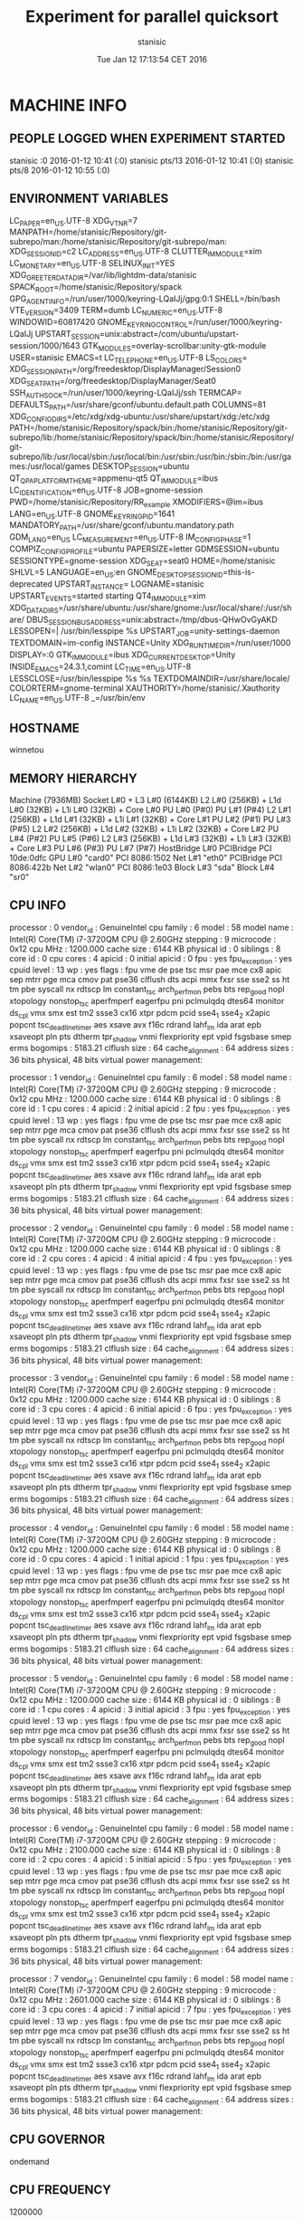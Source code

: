 #+TITLE: Experiment for parallel quicksort
#+DATE: Tue Jan 12 17:13:54 CET 2016
#+AUTHOR: stanisic
#+MACHINE: winnetou
#+FILENAME: QuicksortData0.org
 
* MACHINE INFO
** PEOPLE LOGGED WHEN EXPERIMENT STARTED
stanisic :0           2016-01-12 10:41 (:0)
stanisic pts/13       2016-01-12 10:41 (:0)
stanisic pts/8        2016-01-12 10:55 (:0)
** ENVIRONMENT VARIABLES
LC_PAPER=en_US.UTF-8
XDG_VTNR=7
MANPATH=/home/stanisic/Repository/git-subrepo/man:/home/stanisic/Repository/git-subrepo/man:
XDG_SESSION_ID=c2
LC_ADDRESS=en_US.UTF-8
CLUTTER_IM_MODULE=xim
LC_MONETARY=en_US.UTF-8
SELINUX_INIT=YES
XDG_GREETER_DATA_DIR=/var/lib/lightdm-data/stanisic
SPACK_ROOT=/home/stanisic/Repository/spack
GPG_AGENT_INFO=/run/user/1000/keyring-LQaIJj/gpg:0:1
SHELL=/bin/bash
VTE_VERSION=3409
TERM=dumb
LC_NUMERIC=en_US.UTF-8
WINDOWID=60817420
GNOME_KEYRING_CONTROL=/run/user/1000/keyring-LQaIJj
UPSTART_SESSION=unix:abstract=/com/ubuntu/upstart-session/1000/1643
GTK_MODULES=overlay-scrollbar:unity-gtk-module
USER=stanisic
EMACS=t
LC_TELEPHONE=en_US.UTF-8
LS_COLORS=
XDG_SESSION_PATH=/org/freedesktop/DisplayManager/Session0
XDG_SEAT_PATH=/org/freedesktop/DisplayManager/Seat0
SSH_AUTH_SOCK=/run/user/1000/keyring-LQaIJj/ssh
TERMCAP=
DEFAULTS_PATH=/usr/share/gconf/ubuntu.default.path
COLUMNS=81
XDG_CONFIG_DIRS=/etc/xdg/xdg-ubuntu:/usr/share/upstart/xdg:/etc/xdg
PATH=/home/stanisic/Repository/spack/bin:/home/stanisic/Repository/git-subrepo/lib:/home/stanisic/Repository/spack/bin:/home/stanisic/Repository/git-subrepo/lib:/usr/local/sbin:/usr/local/bin:/usr/sbin:/usr/bin:/sbin:/bin:/usr/games:/usr/local/games
DESKTOP_SESSION=ubuntu
QT_QPA_PLATFORMTHEME=appmenu-qt5
QT_IM_MODULE=ibus
LC_IDENTIFICATION=en_US.UTF-8
JOB=gnome-session
PWD=/home/stanisic/Repository/RR_example
XMODIFIERS=@im=ibus
LANG=en_US.UTF-8
GNOME_KEYRING_PID=1641
MANDATORY_PATH=/usr/share/gconf/ubuntu.mandatory.path
GDM_LANG=en_US
LC_MEASUREMENT=en_US.UTF-8
IM_CONFIG_PHASE=1
COMPIZ_CONFIG_PROFILE=ubuntu
PAPERSIZE=letter
GDMSESSION=ubuntu
SESSIONTYPE=gnome-session
XDG_SEAT=seat0
HOME=/home/stanisic
SHLVL=5
LANGUAGE=en_US:en
GNOME_DESKTOP_SESSION_ID=this-is-deprecated
UPSTART_INSTANCE=
LOGNAME=stanisic
UPSTART_EVENTS=started starting
QT4_IM_MODULE=xim
XDG_DATA_DIRS=/usr/share/ubuntu:/usr/share/gnome:/usr/local/share/:/usr/share/
DBUS_SESSION_BUS_ADDRESS=unix:abstract=/tmp/dbus-QHwOvGyAKD
LESSOPEN=| /usr/bin/lesspipe %s
UPSTART_JOB=unity-settings-daemon
TEXTDOMAIN=im-config
INSTANCE=Unity
XDG_RUNTIME_DIR=/run/user/1000
DISPLAY=:0
GTK_IM_MODULE=ibus
XDG_CURRENT_DESKTOP=Unity
INSIDE_EMACS=24.3.1,comint
LC_TIME=en_US.UTF-8
LESSCLOSE=/usr/bin/lesspipe %s %s
TEXTDOMAINDIR=/usr/share/locale/
COLORTERM=gnome-terminal
XAUTHORITY=/home/stanisic/.Xauthority
LC_NAME=en_US.UTF-8
_=/usr/bin/env
** HOSTNAME
winnetou
** MEMORY HIERARCHY
Machine (7936MB)
  Socket L#0 + L3 L#0 (6144KB)
    L2 L#0 (256KB) + L1d L#0 (32KB) + L1i L#0 (32KB) + Core L#0
      PU L#0 (P#0)
      PU L#1 (P#4)
    L2 L#1 (256KB) + L1d L#1 (32KB) + L1i L#1 (32KB) + Core L#1
      PU L#2 (P#1)
      PU L#3 (P#5)
    L2 L#2 (256KB) + L1d L#2 (32KB) + L1i L#2 (32KB) + Core L#2
      PU L#4 (P#2)
      PU L#5 (P#6)
    L2 L#3 (256KB) + L1d L#3 (32KB) + L1i L#3 (32KB) + Core L#3
      PU L#6 (P#3)
      PU L#7 (P#7)
  HostBridge L#0
    PCIBridge
      PCI 10de:0dfc
        GPU L#0 "card0"
    PCI 8086:1502
      Net L#1 "eth0"
    PCIBridge
      PCI 8086:422b
        Net L#2 "wlan0"
    PCI 8086:1e03
      Block L#3 "sda"
      Block L#4 "sr0"
** CPU INFO
processor	: 0
vendor_id	: GenuineIntel
cpu family	: 6
model		: 58
model name	: Intel(R) Core(TM) i7-3720QM CPU @ 2.60GHz
stepping	: 9
microcode	: 0x12
cpu MHz		: 1200.000
cache size	: 6144 KB
physical id	: 0
siblings	: 8
core id		: 0
cpu cores	: 4
apicid		: 0
initial apicid	: 0
fpu		: yes
fpu_exception	: yes
cpuid level	: 13
wp		: yes
flags		: fpu vme de pse tsc msr pae mce cx8 apic sep mtrr pge mca cmov pat pse36 clflush dts acpi mmx fxsr sse sse2 ss ht tm pbe syscall nx rdtscp lm constant_tsc arch_perfmon pebs bts rep_good nopl xtopology nonstop_tsc aperfmperf eagerfpu pni pclmulqdq dtes64 monitor ds_cpl vmx smx est tm2 ssse3 cx16 xtpr pdcm pcid sse4_1 sse4_2 x2apic popcnt tsc_deadline_timer aes xsave avx f16c rdrand lahf_lm ida arat epb xsaveopt pln pts dtherm tpr_shadow vnmi flexpriority ept vpid fsgsbase smep erms
bogomips	: 5183.21
clflush size	: 64
cache_alignment	: 64
address sizes	: 36 bits physical, 48 bits virtual
power management:

processor	: 1
vendor_id	: GenuineIntel
cpu family	: 6
model		: 58
model name	: Intel(R) Core(TM) i7-3720QM CPU @ 2.60GHz
stepping	: 9
microcode	: 0x12
cpu MHz		: 1200.000
cache size	: 6144 KB
physical id	: 0
siblings	: 8
core id		: 1
cpu cores	: 4
apicid		: 2
initial apicid	: 2
fpu		: yes
fpu_exception	: yes
cpuid level	: 13
wp		: yes
flags		: fpu vme de pse tsc msr pae mce cx8 apic sep mtrr pge mca cmov pat pse36 clflush dts acpi mmx fxsr sse sse2 ss ht tm pbe syscall nx rdtscp lm constant_tsc arch_perfmon pebs bts rep_good nopl xtopology nonstop_tsc aperfmperf eagerfpu pni pclmulqdq dtes64 monitor ds_cpl vmx smx est tm2 ssse3 cx16 xtpr pdcm pcid sse4_1 sse4_2 x2apic popcnt tsc_deadline_timer aes xsave avx f16c rdrand lahf_lm ida arat epb xsaveopt pln pts dtherm tpr_shadow vnmi flexpriority ept vpid fsgsbase smep erms
bogomips	: 5183.21
clflush size	: 64
cache_alignment	: 64
address sizes	: 36 bits physical, 48 bits virtual
power management:

processor	: 2
vendor_id	: GenuineIntel
cpu family	: 6
model		: 58
model name	: Intel(R) Core(TM) i7-3720QM CPU @ 2.60GHz
stepping	: 9
microcode	: 0x12
cpu MHz		: 1200.000
cache size	: 6144 KB
physical id	: 0
siblings	: 8
core id		: 2
cpu cores	: 4
apicid		: 4
initial apicid	: 4
fpu		: yes
fpu_exception	: yes
cpuid level	: 13
wp		: yes
flags		: fpu vme de pse tsc msr pae mce cx8 apic sep mtrr pge mca cmov pat pse36 clflush dts acpi mmx fxsr sse sse2 ss ht tm pbe syscall nx rdtscp lm constant_tsc arch_perfmon pebs bts rep_good nopl xtopology nonstop_tsc aperfmperf eagerfpu pni pclmulqdq dtes64 monitor ds_cpl vmx smx est tm2 ssse3 cx16 xtpr pdcm pcid sse4_1 sse4_2 x2apic popcnt tsc_deadline_timer aes xsave avx f16c rdrand lahf_lm ida arat epb xsaveopt pln pts dtherm tpr_shadow vnmi flexpriority ept vpid fsgsbase smep erms
bogomips	: 5183.21
clflush size	: 64
cache_alignment	: 64
address sizes	: 36 bits physical, 48 bits virtual
power management:

processor	: 3
vendor_id	: GenuineIntel
cpu family	: 6
model		: 58
model name	: Intel(R) Core(TM) i7-3720QM CPU @ 2.60GHz
stepping	: 9
microcode	: 0x12
cpu MHz		: 1200.000
cache size	: 6144 KB
physical id	: 0
siblings	: 8
core id		: 3
cpu cores	: 4
apicid		: 6
initial apicid	: 6
fpu		: yes
fpu_exception	: yes
cpuid level	: 13
wp		: yes
flags		: fpu vme de pse tsc msr pae mce cx8 apic sep mtrr pge mca cmov pat pse36 clflush dts acpi mmx fxsr sse sse2 ss ht tm pbe syscall nx rdtscp lm constant_tsc arch_perfmon pebs bts rep_good nopl xtopology nonstop_tsc aperfmperf eagerfpu pni pclmulqdq dtes64 monitor ds_cpl vmx smx est tm2 ssse3 cx16 xtpr pdcm pcid sse4_1 sse4_2 x2apic popcnt tsc_deadline_timer aes xsave avx f16c rdrand lahf_lm ida arat epb xsaveopt pln pts dtherm tpr_shadow vnmi flexpriority ept vpid fsgsbase smep erms
bogomips	: 5183.21
clflush size	: 64
cache_alignment	: 64
address sizes	: 36 bits physical, 48 bits virtual
power management:

processor	: 4
vendor_id	: GenuineIntel
cpu family	: 6
model		: 58
model name	: Intel(R) Core(TM) i7-3720QM CPU @ 2.60GHz
stepping	: 9
microcode	: 0x12
cpu MHz		: 1200.000
cache size	: 6144 KB
physical id	: 0
siblings	: 8
core id		: 0
cpu cores	: 4
apicid		: 1
initial apicid	: 1
fpu		: yes
fpu_exception	: yes
cpuid level	: 13
wp		: yes
flags		: fpu vme de pse tsc msr pae mce cx8 apic sep mtrr pge mca cmov pat pse36 clflush dts acpi mmx fxsr sse sse2 ss ht tm pbe syscall nx rdtscp lm constant_tsc arch_perfmon pebs bts rep_good nopl xtopology nonstop_tsc aperfmperf eagerfpu pni pclmulqdq dtes64 monitor ds_cpl vmx smx est tm2 ssse3 cx16 xtpr pdcm pcid sse4_1 sse4_2 x2apic popcnt tsc_deadline_timer aes xsave avx f16c rdrand lahf_lm ida arat epb xsaveopt pln pts dtherm tpr_shadow vnmi flexpriority ept vpid fsgsbase smep erms
bogomips	: 5183.21
clflush size	: 64
cache_alignment	: 64
address sizes	: 36 bits physical, 48 bits virtual
power management:

processor	: 5
vendor_id	: GenuineIntel
cpu family	: 6
model		: 58
model name	: Intel(R) Core(TM) i7-3720QM CPU @ 2.60GHz
stepping	: 9
microcode	: 0x12
cpu MHz		: 1200.000
cache size	: 6144 KB
physical id	: 0
siblings	: 8
core id		: 1
cpu cores	: 4
apicid		: 3
initial apicid	: 3
fpu		: yes
fpu_exception	: yes
cpuid level	: 13
wp		: yes
flags		: fpu vme de pse tsc msr pae mce cx8 apic sep mtrr pge mca cmov pat pse36 clflush dts acpi mmx fxsr sse sse2 ss ht tm pbe syscall nx rdtscp lm constant_tsc arch_perfmon pebs bts rep_good nopl xtopology nonstop_tsc aperfmperf eagerfpu pni pclmulqdq dtes64 monitor ds_cpl vmx smx est tm2 ssse3 cx16 xtpr pdcm pcid sse4_1 sse4_2 x2apic popcnt tsc_deadline_timer aes xsave avx f16c rdrand lahf_lm ida arat epb xsaveopt pln pts dtherm tpr_shadow vnmi flexpriority ept vpid fsgsbase smep erms
bogomips	: 5183.21
clflush size	: 64
cache_alignment	: 64
address sizes	: 36 bits physical, 48 bits virtual
power management:

processor	: 6
vendor_id	: GenuineIntel
cpu family	: 6
model		: 58
model name	: Intel(R) Core(TM) i7-3720QM CPU @ 2.60GHz
stepping	: 9
microcode	: 0x12
cpu MHz		: 2100.000
cache size	: 6144 KB
physical id	: 0
siblings	: 8
core id		: 2
cpu cores	: 4
apicid		: 5
initial apicid	: 5
fpu		: yes
fpu_exception	: yes
cpuid level	: 13
wp		: yes
flags		: fpu vme de pse tsc msr pae mce cx8 apic sep mtrr pge mca cmov pat pse36 clflush dts acpi mmx fxsr sse sse2 ss ht tm pbe syscall nx rdtscp lm constant_tsc arch_perfmon pebs bts rep_good nopl xtopology nonstop_tsc aperfmperf eagerfpu pni pclmulqdq dtes64 monitor ds_cpl vmx smx est tm2 ssse3 cx16 xtpr pdcm pcid sse4_1 sse4_2 x2apic popcnt tsc_deadline_timer aes xsave avx f16c rdrand lahf_lm ida arat epb xsaveopt pln pts dtherm tpr_shadow vnmi flexpriority ept vpid fsgsbase smep erms
bogomips	: 5183.21
clflush size	: 64
cache_alignment	: 64
address sizes	: 36 bits physical, 48 bits virtual
power management:

processor	: 7
vendor_id	: GenuineIntel
cpu family	: 6
model		: 58
model name	: Intel(R) Core(TM) i7-3720QM CPU @ 2.60GHz
stepping	: 9
microcode	: 0x12
cpu MHz		: 2601.000
cache size	: 6144 KB
physical id	: 0
siblings	: 8
core id		: 3
cpu cores	: 4
apicid		: 7
initial apicid	: 7
fpu		: yes
fpu_exception	: yes
cpuid level	: 13
wp		: yes
flags		: fpu vme de pse tsc msr pae mce cx8 apic sep mtrr pge mca cmov pat pse36 clflush dts acpi mmx fxsr sse sse2 ss ht tm pbe syscall nx rdtscp lm constant_tsc arch_perfmon pebs bts rep_good nopl xtopology nonstop_tsc aperfmperf eagerfpu pni pclmulqdq dtes64 monitor ds_cpl vmx smx est tm2 ssse3 cx16 xtpr pdcm pcid sse4_1 sse4_2 x2apic popcnt tsc_deadline_timer aes xsave avx f16c rdrand lahf_lm ida arat epb xsaveopt pln pts dtherm tpr_shadow vnmi flexpriority ept vpid fsgsbase smep erms
bogomips	: 5183.21
clflush size	: 64
cache_alignment	: 64
address sizes	: 36 bits physical, 48 bits virtual
power management:

** CPU GOVERNOR
ondemand
** CPU FREQUENCY
1200000
** GPU INFO FROM NVIDIA-SMI

==============NVSMI LOG==============

Timestamp                           : Tue Jan 12 17:13:54 2016
Driver Version                      : 331.113

Attached GPUs                       : 1
GPU 0000:01:00.0
    Product Name                    : NVS 5200M
    Display Mode                    : N/A
    Display Active                  : N/A
    Persistence Mode                : Disabled
    Accounting Mode                 : N/A
    Accounting Mode Buffer Size     : N/A
    Driver Model
        Current                     : N/A
        Pending                     : N/A
    Serial Number                   : N/A
    GPU UUID                        : GPU-3ded7c2d-5614-bf14-8240-563d786f7c69
    Minor Number                    : 0
    VBIOS Version                   : 70.08.A8.00.13
    Inforom Version
        Image Version               : N/A
        OEM Object                  : N/A
        ECC Object                  : N/A
        Power Management Object     : N/A
    GPU Operation Mode
        Current                     : N/A
        Pending                     : N/A
    PCI
        Bus                         : 0x01
        Device                      : 0x00
        Domain                      : 0x0000
        Device Id                   : 0x0DFC10DE
        Bus Id                      : 0000:01:00.0
        Sub System Id               : 0x05341028
        GPU Link Info
            PCIe Generation
                Max                 : N/A
                Current             : N/A
            Link Width
                Max                 : N/A
                Current             : N/A
        Bridge Chip
            Type                    : N/A
            Firmware                : N/A
    Fan Speed                       : N/A
    Performance State               : N/A
    Clocks Throttle Reasons         : N/A
    FB Memory Usage
        Total                       : 1023 MiB
        Used                        : 393 MiB
        Free                        : 630 MiB
    BAR1 Memory Usage
        Total                       : N/A
        Used                        : N/A
        Free                        : N/A
    Compute Mode                    : Default
    Utilization
        Gpu                         : N/A
        Memory                      : N/A
    Ecc Mode
        Current                     : N/A
        Pending                     : N/A
    ECC Errors
        Volatile
            Single Bit            
                Device Memory       : N/A
                Register File       : N/A
                L1 Cache            : N/A
                L2 Cache            : N/A
                Texture Memory      : N/A
                Total               : N/A
            Double Bit            
                Device Memory       : N/A
                Register File       : N/A
                L1 Cache            : N/A
                L2 Cache            : N/A
                Texture Memory      : N/A
                Total               : N/A
        Aggregate
            Single Bit            
                Device Memory       : N/A
                Register File       : N/A
                L1 Cache            : N/A
                L2 Cache            : N/A
                Texture Memory      : N/A
                Total               : N/A
            Double Bit            
                Device Memory       : N/A
                Register File       : N/A
                L1 Cache            : N/A
                L2 Cache            : N/A
                Texture Memory      : N/A
                Total               : N/A
    Retired Pages
        Single Bit ECC              : N/A
        Double Bit ECC              : N/A
        Pending                     : N/A
    Temperature
        Gpu                         : 62 C
    Power Readings
        Power Management            : N/A
        Power Draw                  : N/A
        Power Limit                 : N/A
        Default Power Limit         : N/A
        Enforced Power Limit        : N/A
        Min Power Limit             : N/A
        Max Power Limit             : N/A
    Clocks
        Graphics                    : N/A
        SM                          : N/A
        Memory                      : N/A
    Applications Clocks
        Graphics                    : N/A
        Memory                      : N/A
    Default Applications Clocks
        Graphics                    : N/A
        Memory                      : N/A
    Max Clocks
        Graphics                    : N/A
        SM                          : N/A
        Memory                      : N/A
    Compute Processes               : N/A

** LINUX AND GCC VERSIONS
Linux version 3.13.0-61-generic (buildd@lgw01-50) (gcc version 4.8.2 (Ubuntu 4.8.2-19ubuntu1) ) #100-Ubuntu SMP Wed Jul 29 11:21:34 UTC 2015
* CODE REVISIONS
** GIT REVISION OF REPOSITORY
commit d079c36c7e40a89ee89ea2d8041b66b4c8244c63
Author: Luka Stanisic <luka.stanisic@imag.fr>
Date:   Tue Jan 12 17:10:47 2016 +0100

    Running experiments through laboratory notebook
* COMPILATION
** COMPILATION OUTPUT
make: Entering directory `/home/stanisic/Repository/RR_example/src'
cc   -g -Wall -Wshadow -Wcast-align -Waggregate-return -Wmissing-prototypes -Wmissing-declarations -Wstrict-prototypes -Wmissing-prototypes -Wmissing-declarations -Wmissing-noreturn -Wpointer-arith -Wwrite-strings -finline-functions -O0 -pthread -lrt -std=c99  -c -o parallelQuicksort.o parallelQuicksort.c
cc   -g -Wall -Wshadow -Wcast-align -Waggregate-return -Wmissing-prototypes -Wmissing-declarations -Wstrict-prototypes -Wmissing-prototypes -Wmissing-declarations -Wmissing-noreturn -Wpointer-arith -Wwrite-strings -finline-functions -O0 -pthread -lrt -std=c99  parallelQuicksort.o  -o parallelQuicksort 
make: Leaving directory `/home/stanisic/Repository/RR_example/src'
** SHARED LIBRARIES DEPENDENCIES
	linux-vdso.so.1 =>  (0x00007ffec7079000)
	libpthread.so.0 => /lib/x86_64-linux-gnu/libpthread.so.0 (0x00007ff080457000)
	libc.so.6 => /lib/x86_64-linux-gnu/libc.so.6 (0x00007ff080092000)
	/lib64/ld-linux-x86-64.so.2 (0x00007ff080675000)
* COMMAND LINE USED FOR RUNNING EXPERIMENT
./src/parallelQuicksort
* STDERR OUTPUT
* STDOUT OUTPUT
Array size: 10000000
Sequential quicksort took: 2.434733 sec.
Parallel quicksort took: 2.236640 sec.
Built-in quicksort took: 2.397704 sec.
Array size: 9370817
Sequential quicksort took: 2.347361 sec.
Parallel quicksort took: 2.103184 sec.
Built-in quicksort took: 2.217945 sec.
Array size: 9148146
Sequential quicksort took: 2.259822 sec.
Parallel quicksort took: 2.039270 sec.
Built-in quicksort took: 2.274047 sec.
Array size: 9370817
Sequential quicksort took: 2.241555 sec.
Parallel quicksort took: 2.056017 sec.
Built-in quicksort took: 2.365933 sec.
Array size: 8304644
Sequential quicksort took: 1.963800 sec.
Parallel quicksort took: 1.924076 sec.
Built-in quicksort took: 2.007463 sec.
Array size: 10000000
Sequential quicksort took: 2.469779 sec.
Parallel quicksort took: 2.240591 sec.
Built-in quicksort took: 2.433087 sec.
Array size: 2862108
Sequential quicksort took: 0.655533 sec.
Parallel quicksort took: 0.930231 sec.
Built-in quicksort took: 0.624800 sec.
Array size: 2862108
Sequential quicksort took: 0.638846 sec.
Parallel quicksort took: 0.938152 sec.
Built-in quicksort took: 0.639168 sec.
Array size: 9370817
Sequential quicksort took: 2.332107 sec.
Parallel quicksort took: 2.074809 sec.
Built-in quicksort took: 2.257405 sec.
Array size: 8304644
Sequential quicksort took: 2.022435 sec.
Parallel quicksort took: 1.993331 sec.
Built-in quicksort took: 1.968821 sec.
Array size: 9370817
Sequential quicksort took: 2.243789 sec.
Parallel quicksort took: 2.244641 sec.
Built-in quicksort took: 2.250791 sec.
Array size: 1000
Sequential quicksort took: 0.000119 sec.
Parallel quicksort took: 0.270953 sec.
Built-in quicksort took: 0.000480 sec.
Array size: 1000
Sequential quicksort took: 0.000339 sec.
Parallel quicksort took: 0.288376 sec.
Built-in quicksort took: 0.000481 sec.
Array size: 10000000
Sequential quicksort took: 2.403038 sec.
Parallel quicksort took: 2.209986 sec.
Built-in quicksort took: 2.370703 sec.
Array size: 10000000
Sequential quicksort took: 2.509206 sec.
Parallel quicksort took: 2.291239 sec.
Built-in quicksort took: 2.408824 sec.
Array size: 9148146
Sequential quicksort took: 2.194475 sec.
Parallel quicksort took: 2.043651 sec.
Built-in quicksort took: 2.188958 sec.
Array size: 1000
Sequential quicksort took: 0.000109 sec.
Parallel quicksort took: 0.275836 sec.
Built-in quicksort took: 0.000191 sec.
Array size: 2862108
Sequential quicksort took: 0.637408 sec.
Parallel quicksort took: 1.090166 sec.
Built-in quicksort took: 0.631347 sec.
Array size: 8304644
Sequential quicksort took: 2.114744 sec.
Parallel quicksort took: 1.828143 sec.
Built-in quicksort took: 1.995273 sec.
Array size: 8304644
Sequential quicksort took: 2.013920 sec.
Parallel quicksort took: 1.949785 sec.
Built-in quicksort took: 1.985710 sec.
Array size: 1000
Sequential quicksort took: 0.000109 sec.
Parallel quicksort took: 0.232648 sec.
Built-in quicksort took: 0.000224 sec.
Array size: 2862108
Sequential quicksort took: 0.638421 sec.
Parallel quicksort took: 1.108151 sec.
Built-in quicksort took: 0.629763 sec.
Array size: 9148146
Sequential quicksort took: 2.202942 sec.
Parallel quicksort took: 2.404484 sec.
Built-in quicksort took: 2.209146 sec.
Array size: 1000
Sequential quicksort took: 0.000120 sec.
Parallel quicksort took: 0.219858 sec.
Built-in quicksort took: 0.000280 sec.
Array size: 9148146
Sequential quicksort took: 2.269680 sec.
Parallel quicksort took: 2.170587 sec.
Built-in quicksort took: 2.163455 sec.
Array size: 9148146
Sequential quicksort took: 2.282034 sec.
Parallel quicksort took: 2.164418 sec.
Built-in quicksort took: 2.176603 sec.
Array size: 9370817
Sequential quicksort took: 2.296136 sec.
Parallel quicksort took: 2.116783 sec.
Built-in quicksort took: 2.220888 sec.
Array size: 2862108
Sequential quicksort took: 0.632184 sec.
Parallel quicksort took: 1.124580 sec.
Built-in quicksort took: 0.622673 sec.
Array size: 8304644
Sequential quicksort took: 1.985324 sec.
Parallel quicksort took: 1.946201 sec.
Built-in quicksort took: 2.029748 sec.
Array size: 10000000
Sequential quicksort took: 2.524751 sec.
Parallel quicksort took: 2.157554 sec.
Built-in quicksort took: 2.426123 sec.
* ELAPSED TIME FOR RUNNING THE PROGRAM
Elapsed:    148.684521941 seconds
